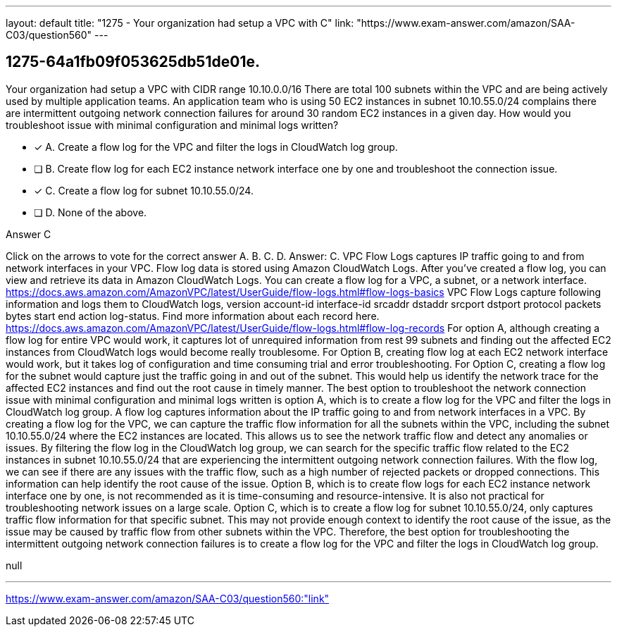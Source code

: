 ---
layout: default 
title: "1275 - Your organization had setup a VPC with C"
link: "https://www.exam-answer.com/amazon/SAA-C03/question560"
---


[.question]
== 1275-64a1fb09f053625db51de01e.


****

[.query]
--
Your organization had setup a VPC with CIDR range 10.10.0.0/16
There are total 100 subnets within the VPC and are being actively used by multiple application teams.
An application team who is using 50 EC2 instances in subnet 10.10.55.0/24 complains there are intermittent outgoing network connection failures for around 30 random EC2 instances in a given day.
How would you troubleshoot issue with minimal configuration and minimal logs written?


--

[.list]
--
* [*] A. Create a flow log for the VPC and filter the logs in CloudWatch log group.
* [ ] B. Create flow log for each EC2 instance network interface one by one and troubleshoot the connection issue.
* [*] C. Create a flow log for subnet 10.10.55.0/24.
* [ ] D. None of the above.

--
****

[.answer]
Answer C

[.explanation]
--
Click on the arrows to vote for the correct answer
A.
B.
C.
D.
Answer: C.
VPC Flow Logs captures IP traffic going to and from network interfaces in your VPC.
Flow log data is stored using Amazon CloudWatch Logs.
After you've created a flow log, you can view and retrieve its data in Amazon CloudWatch Logs.
You can create a flow log for a VPC, a subnet, or a network interface.
https://docs.aws.amazon.com/AmazonVPC/latest/UserGuide/flow-logs.html#flow-logs-basics
VPC Flow Logs capture following information and logs them to CloudWatch logs,
version account-id interface-id srcaddr dstaddr srcport dstport protocol packets bytes start end action log-status.
Find more information about each record here.
https://docs.aws.amazon.com/AmazonVPC/latest/UserGuide/flow-logs.html#flow-log-records
For option A, although creating a flow log for entire VPC would work, it captures lot of unrequired information from rest 99 subnets and finding out the affected EC2 instances from CloudWatch logs would become really troublesome.
For Option B, creating flow log at each EC2 network interface would work, but it takes log of configuration and time consuming trial and error troubleshooting.
For Option C, creating a flow log for the subnet would capture just the traffic going in and out of the subnet.
This would help us identify the network trace for the affected EC2 instances and find out the root cause in timely manner.
The best option to troubleshoot the network connection issue with minimal configuration and minimal logs written is option A, which is to create a flow log for the VPC and filter the logs in CloudWatch log group.
A flow log captures information about the IP traffic going to and from network interfaces in a VPC. By creating a flow log for the VPC, we can capture the traffic flow information for all the subnets within the VPC, including the subnet 10.10.55.0/24 where the EC2 instances are located. This allows us to see the network traffic flow and detect any anomalies or issues.
By filtering the flow log in the CloudWatch log group, we can search for the specific traffic flow related to the EC2 instances in subnet 10.10.55.0/24 that are experiencing the intermittent outgoing network connection failures. With the flow log, we can see if there are any issues with the traffic flow, such as a high number of rejected packets or dropped connections. This information can help identify the root cause of the issue.
Option B, which is to create flow logs for each EC2 instance network interface one by one, is not recommended as it is time-consuming and resource-intensive. It is also not practical for troubleshooting network issues on a large scale.
Option C, which is to create a flow log for subnet 10.10.55.0/24, only captures traffic flow information for that specific subnet. This may not provide enough context to identify the root cause of the issue, as the issue may be caused by traffic flow from other subnets within the VPC.
Therefore, the best option for troubleshooting the intermittent outgoing network connection failures is to create a flow log for the VPC and filter the logs in CloudWatch log group.
--

[.ka]
null

'''



https://www.exam-answer.com/amazon/SAA-C03/question560:"link"


